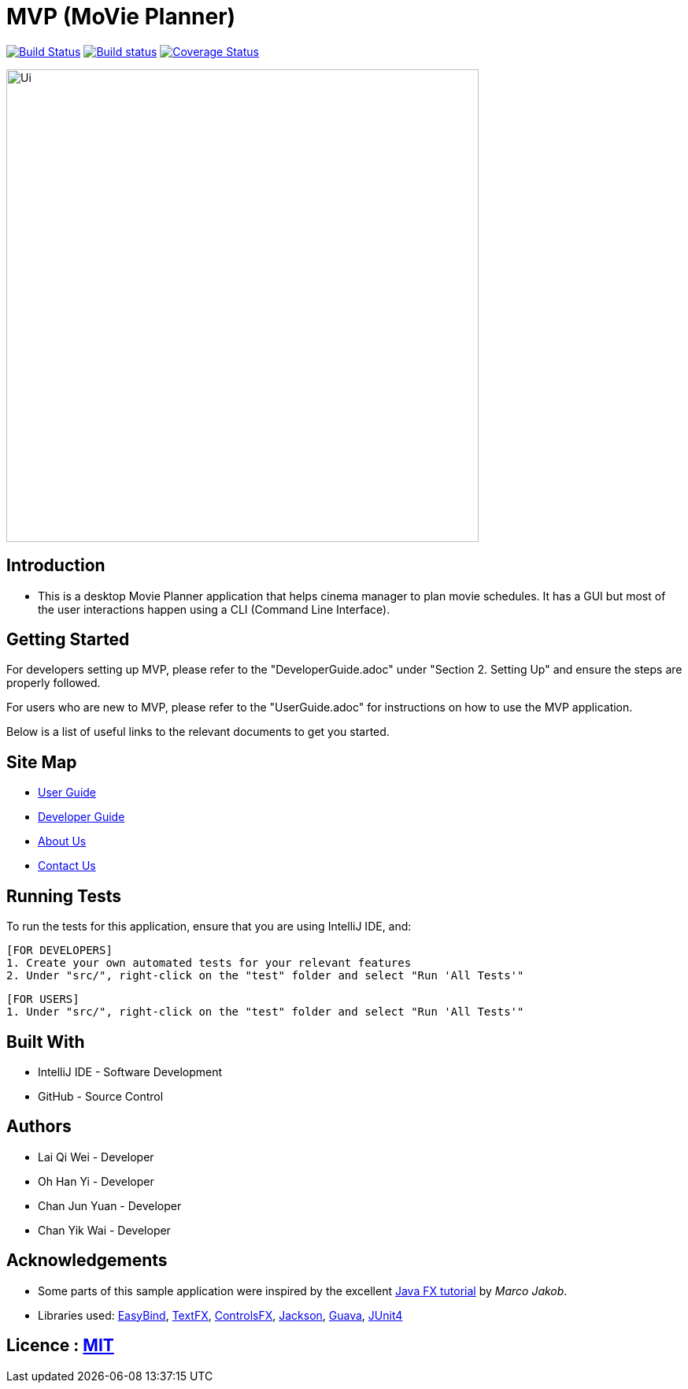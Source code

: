 = MVP (MoVie Planner)
ifdef::env-github,env-browser[:relfileprefix: docs/]

https://travis-ci.org/profile/CS2103JAN2018-W11-B2[image:https://travis-ci.org/CS2103JAN2018-W11-B2/main.svg?branch=master[Build Status]]
https://ci.appveyor.com/project/tinyjy94/main[image:https://ci.appveyor.com/api/projects/status/29hd9q3b9vrvbljj/branch/master?svg=true[Build status]]
https://coveralls.io/github/CS2103JAN2018-W11-B2/main?branch=master[image:https://coveralls.io/repos/github/CS2103JAN2018-W11-B2/main/badge.svg?branch=master[Coverage Status]]

ifdef::env-github[]
image::docs/images/Ui.png[width="600"]
endif::[]

ifndef::env-github[]
image::images/Ui.png[width="600"]
endif::[]

== Introduction

* This is a desktop Movie Planner application that helps cinema manager to plan movie schedules. It has a GUI but most of the user interactions happen using a CLI (Command Line Interface).

== Getting Started
For developers setting up MVP, please refer to the "DeveloperGuide.adoc" under "Section 2. Setting Up"
and ensure the steps are properly followed.

For users who are new to MVP, please refer to the "UserGuide.adoc" for instructions on how to
use the MVP application.

Below is a list of useful links to the relevant documents to get you started.

== Site Map

* <<UserGuide#, User Guide>>
* <<DeveloperGuide#, Developer Guide>>
* <<AboutUs#, About Us>>
* <<ContactUs#, Contact Us>>

== Running Tests
To run the tests for this application, ensure that you are using IntelliJ IDE, and:

 [FOR DEVELOPERS]
 1. Create your own automated tests for your relevant features
 2. Under "src/", right-click on the "test" folder and select "Run 'All Tests'"

 [FOR USERS]
 1. Under "src/", right-click on the "test" folder and select "Run 'All Tests'"

== Built With
- IntelliJ IDE - Software Development
- GitHub - Source Control

== Authors
- Lai Qi Wei - Developer
- Oh Han Yi - Developer
- Chan Jun Yuan - Developer
- Chan Yik Wai - Developer

== Acknowledgements

* Some parts of this sample application were inspired by the excellent http://code.makery.ch/library/javafx-8-tutorial/[Java FX tutorial] by
_Marco Jakob_.
* Libraries used: https://github.com/TomasMikula/EasyBind[EasyBind], https://github.com/TestFX/TestFX[TextFX], https://bitbucket.org/controlsfx/controlsfx/[ControlsFX], https://github.com/FasterXML/jackson[Jackson], https://github.com/google/guava[Guava], https://github.com/junit-team/junit4[JUnit4]

== Licence : link:LICENSE[MIT]

